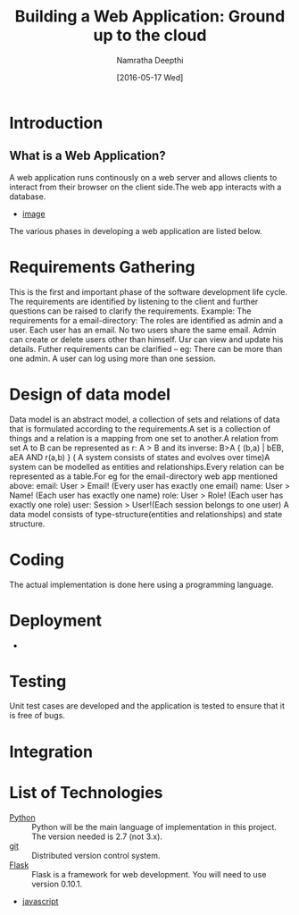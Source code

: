 #+TITLE:Building a Web Application: Ground up to the cloud
#+Author:Namratha Deepthi
#+Date:[2016-05-17 Wed]
* Introduction
** What is a Web Application?
A web application runs continously on a web server and allows clients
to interact from their browser on the client side.The web app
interacts with a database.
- [[./web-app-development.jpg][image]]
The various phases in developing a web application are listed below.


* Requirements Gathering
  This is the first and important phase of the software development
  life cycle. The requirements are identified by listening to the
  client and further questions can be raised to clarify the
  requirements.
  Example: The requirements for a email-directory:
           The roles are identified as admin and a user.
           Each user has an email.
           No two users share the same email.
           Admin can create or delete users other than himself.
           Usr can view and update his details.           
           Futher requirements can be clarified -- eg: There can be
           more than one admin. A user can log using more than one session.
* Design of data model
  Data model is an abstract model, a collection of sets and relations of data that is
  formulated according to the requirements.A set is a collection of
  things and a relation is a mapping from one set to another.A
  relation from set A to B can be represented as r: A > B and its
  inverse: B>A  { (b,a) | bEB, aEA AND r(a,b) }
  ( A system consists of states and evolves over time)A system can be
  modelled as entities and relationships.Every relation can
  be represented as a table.For eg for the email-directory web app
  mentioned above:
     email:      User > Email! (Every user has exactly one email)
     name:       User > Name!  (Each user has exactly one name)
     role:       User > Role!  (Each user has exactly one role)
     user:       Session > User!(Each session belongs to one user)
  A data model consists of type-structure(entities and relationships)
  and state structure.
  
* Coding
  The actual implementation is done here using a programming language.
* Deployment
  -
* Testing
  Unit test cases are developed and the application is tested to
  ensure that it is free of bugs.
* Integration
* List of Technologies
  - [[https://www.python.org][Python]] :: Python will be the main language of implementation in this project.  The version needed is 2.7 (not 3.x).
  - [[https://github.com][git]]    :: Distributed version control system.
  - [[http://flask.pocoo.org/][Flask]] :: Flask is a framework for web development.  You will need to use version 0.10.1.
  - [[https://www.javascript.com/][javascript]]
  
